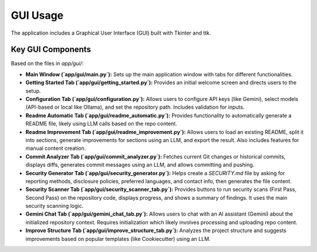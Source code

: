 GUI Usage
=========

The application includes a Graphical User Interface (GUI) built with Tkinter and ttk.

Key GUI Components
------------------

Based on the files in `app/gui/`:

* **Main Window (`app/gui/main.py`):** Sets up the main application window with tabs for different functionalities.
* **Getting Started Tab (`app/gui/getting_started.py`):** Provides an initial welcome screen and directs users to the setup.
* **Configuration Tab (`app/gui/configuration.py`):** Allows users to configure API keys (like Gemini), select models (API-based or local like Ollama), and set the repository path. Includes validation for inputs.
* **Readme Automatic Tab (`app/gui/readme_automatic.py`):** Provides functionality to automatically generate a README file, likely using LLM calls based on the repo content.
* **Readme Improvement Tab (`app/gui/readme_improvement.py`):** Allows users to load an existing README, split it into sections, generate improvements for sections using an LLM, and export the result. Also includes features for manual content creation.
* **Commit Analyzer Tab (`app/gui/commit_analyzer.py`):** Fetches current Git changes or historical commits, displays diffs, generates commit messages using an LLM, and allows committing and pushing.
* **Security Generator Tab (`app/gui/security_generator.py`):** Helps create a `SECURITY.md` file by asking for reporting methods, disclosure policies, preferred languages, and contact info, then generates the file content.
* **Security Scanner Tab (`app/gui/security_scanner_tab.py`):** Provides buttons to run security scans (First Pass, Second Pass) on the repository code, displays progress, and shows a summary of findings. It uses the main security scanning logic.
* **Gemini Chat Tab (`app/gui/gemini_chat_tab.py`):** Allows users to chat with an AI assistant (Gemini) about the initialized repository context. Requires initialization which likely involves processing and uploading repo content.
* **Improve Structure Tab (`app/gui/improve_structure_tab.py`):** Analyzes the project structure and suggests improvements based on popular templates (like Cookiecutter) using an LLM.
